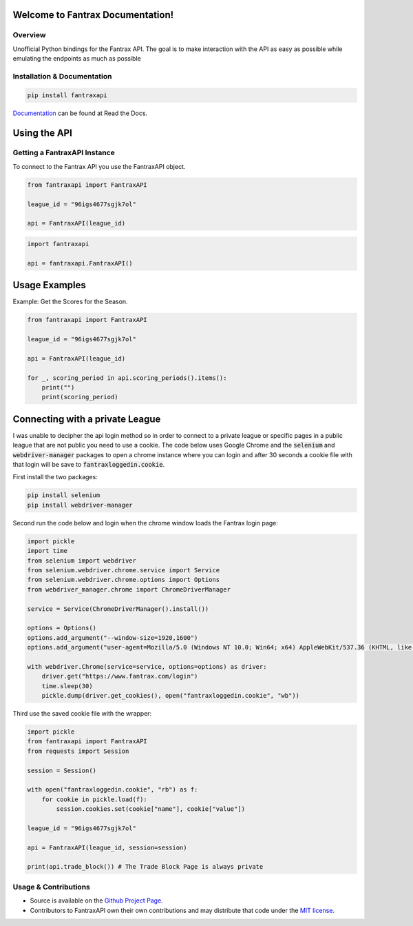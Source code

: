 Welcome to Fantrax Documentation!
==========================================================

.. image:: https://img.shields.io/github/v/release/meisnate12/FantraxAPI?style=plastic
    :target: https://github.com/meisnate12/FantraxAPI/releases
    :alt: GitHub release (latest by date)

.. image:: https://img.shields.io/github/actions/workflow/status/meisnate12/FantraxAPI/tests.yml?branch=master&style=plastic
    :target: https://github.com/meisnate12/FantraxAPI/actions/workflows/tests.yml
    :alt: Build Testing

.. image:: https://img.shields.io/codecov/c/github/meisnate12/FantraxAPI?color=greenred&style=plastic
    :target: https://codecov.io/gh/meisnate12/FantraxAPI
    :alt: Build Coverage

.. image:: https://img.shields.io/github/commits-since/meisnate12/FantraxAPI/latest?style=plastic
    :target: https://github.com/meisnate12/FantraxAPI/commits/master
    :alt: GitHub commits since latest release (by date) for a branch

.. image:: https://img.shields.io/pypi/v/FantraxAPI?style=plastic
    :target: https://pypi.org/project/FantraxAPI/
    :alt: PyPI

.. image:: https://img.shields.io/pypi/dm/FantraxAPI.svg?style=plastic
    :target: https://pypi.org/project/FantraxAPI/
    :alt: Downloads

.. image:: https://img.shields.io/readthedocs/plex-meta-manager?color=%2300bc8c&style=plastic
    :target: https://fantraxapi.metamanager.wiki/en/latest/
    :alt: Wiki

.. image:: https://img.shields.io/discord/822460010649878528?color=%2300bc8c&label=Discord&style=plastic
    :target: https://discord.gg/NfH6mGFuAB
    :alt: Discord

.. image:: https://img.shields.io/reddit/subreddit-subscribers/PlexMetaManager?color=%2300bc8c&label=r%2FPlexMetaManager&style=plastic
    :target: https://www.reddit.com/r/PlexMetaManager/
    :alt: Reddit

.. image:: https://img.shields.io/github/sponsors/meisnate12?color=%238a2be2&style=plastic
    :target: https://github.com/sponsors/meisnate12
    :alt: GitHub Sponsors

.. image:: https://img.shields.io/badge/-Sponsor_or_Donate-blueviolet?style=plastic
    :target: https://github.com/sponsors/meisnate12
    :alt: Sponsor or Donate


Overview
----------------------------------------------------------
Unofficial Python bindings for the Fantrax API. The goal is to make interaction with the API as easy as possible while emulating the endpoints as much as possible


Installation & Documentation
----------------------------------------------------------

.. code-block:: python

    pip install fantraxapi

Documentation_ can be found at Read the Docs.

.. _Documentation: https://fantraxapi.metamanager.wiki


Using the API
==========================================================

Getting a FantraxAPI Instance
----------------------------------------------------------

To connect to the Fantrax API you use the FantraxAPI object.

.. code-block:: python

    from fantraxapi import FantraxAPI

    league_id = "96igs4677sgjk7ol"

    api = FantraxAPI(league_id)


.. code-block:: python

    import fantraxapi

    api = fantraxapi.FantraxAPI()


Usage Examples
==========================================================

Example: Get the Scores for the Season.

.. code-block:: python

    from fantraxapi import FantraxAPI

    league_id = "96igs4677sgjk7ol"

    api = FantraxAPI(league_id)

    for _, scoring_period in api.scoring_periods().items():
        print("")
        print(scoring_period)


Connecting with a private League
==========================================================

I was unable to decipher the api login method so in order to connect to a private league or specific pages in a public
league that are not public you need to use a cookie. The code below uses Google Chrome and the :code:`selenium` and
:code:`webdriver-manager` packages to open a chrome instance where you can login and after 30 seconds a cookie file with
that login will be save to :code:`fantraxloggedin.cookie`.

First install the two packages:

.. code-block:: python

    pip install selenium
    pip install webdriver-manager

Second run the code below and login when the chrome window loads the Fantrax login page:

.. code-block:: python

    import pickle
    import time
    from selenium import webdriver
    from selenium.webdriver.chrome.service import Service
    from selenium.webdriver.chrome.options import Options
    from webdriver_manager.chrome import ChromeDriverManager

    service = Service(ChromeDriverManager().install())

    options = Options()
    options.add_argument("--window-size=1920,1600")
    options.add_argument("user-agent=Mozilla/5.0 (Windows NT 10.0; Win64; x64) AppleWebKit/537.36 (KHTML, like Gecko) Chrome/97.0.4692.71 Safari/537.36")

    with webdriver.Chrome(service=service, options=options) as driver:
        driver.get("https://www.fantrax.com/login")
        time.sleep(30)
        pickle.dump(driver.get_cookies(), open("fantraxloggedin.cookie", "wb"))


Third use the saved cookie file with the wrapper:

.. code-block:: python

    import pickle
    from fantraxapi import FantraxAPI
    from requests import Session

    session = Session()

    with open("fantraxloggedin.cookie", "rb") as f:
        for cookie in pickle.load(f):
            session.cookies.set(cookie["name"], cookie["value"])

    league_id = "96igs4677sgjk7ol"

    api = FantraxAPI(league_id, session=session)

    print(api.trade_block()) # The Trade Block Page is always private


Usage & Contributions
----------------------------------------------------------

* Source is available on the `Github Project Page <https://github.com/meisnate12/FantraxAPI>`_.
* Contributors to FantraxAPI own their own contributions and may distribute that code under
  the `MIT license <https://github.com/meisnate12/FantraxAPI/blob/master/LICENSE.txt>`_.
